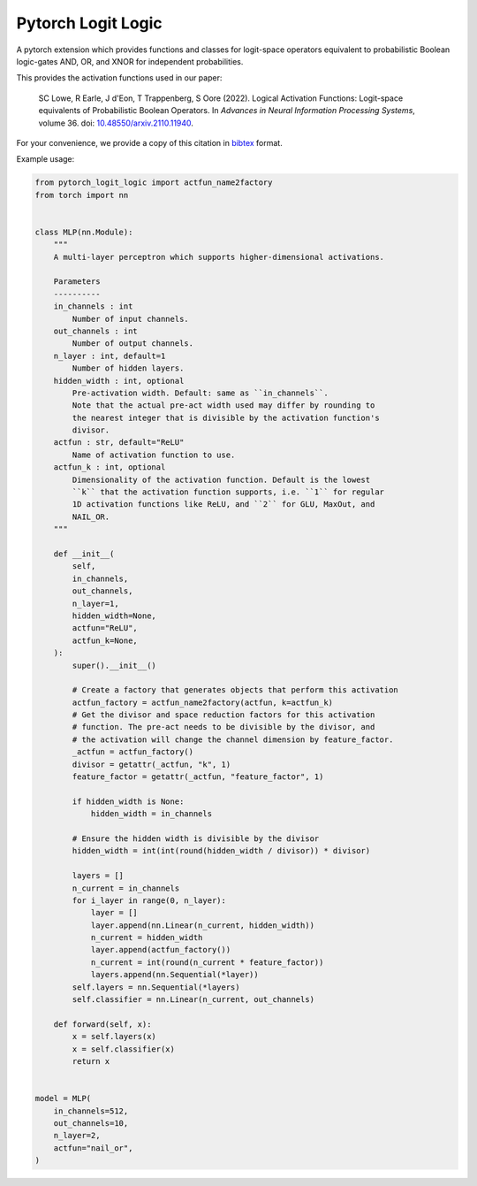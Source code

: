 Pytorch Logit Logic
===================

A pytorch extension which provides functions and classes for logit-space operators
equivalent to probabilistic Boolean logic-gates AND, OR, and XNOR for independent probabilities.

This provides the activation functions used in our paper:

    SC Lowe, R Earle, J d'Eon, T Trappenberg, S Oore (2022). Logical Activation Functions: Logit-space equivalents of Probabilistic Boolean Operators. In *Advances in Neural Information Processing Systems*, volume 36.
    doi: |nbsp| `10.48550/arxiv.2110.11940 <doi_>`_.

.. _doi: https://www.doi.org/10.48550/arxiv.2110.11940


For your convenience, we provide a copy of this citation in `bibtex`_ format.

.. _bibtex: https://raw.githubusercontent.com/DalhousieAI/pytorch-logit-logic/master/CITATION.bib


Example usage:

.. code:: python

    from pytorch_logit_logic import actfun_name2factory
    from torch import nn


    class MLP(nn.Module):
        """
        A multi-layer perceptron which supports higher-dimensional activations.

        Parameters
        ----------
        in_channels : int
            Number of input channels.
        out_channels : int
            Number of output channels.
        n_layer : int, default=1
            Number of hidden layers.
        hidden_width : int, optional
            Pre-activation width. Default: same as ``in_channels``.
            Note that the actual pre-act width used may differ by rounding to
            the nearest integer that is divisible by the activation function's
            divisor.
        actfun : str, default="ReLU"
            Name of activation function to use.
        actfun_k : int, optional
            Dimensionality of the activation function. Default is the lowest
            ``k`` that the activation function supports, i.e. ``1`` for regular
            1D activation functions like ReLU, and ``2`` for GLU, MaxOut, and
            NAIL_OR.
        """

        def __init__(
            self,
            in_channels,
            out_channels,
            n_layer=1,
            hidden_width=None,
            actfun="ReLU",
            actfun_k=None,
        ):
            super().__init__()

            # Create a factory that generates objects that perform this activation
            actfun_factory = actfun_name2factory(actfun, k=actfun_k)
            # Get the divisor and space reduction factors for this activation
            # function. The pre-act needs to be divisible by the divisor, and
            # the activation will change the channel dimension by feature_factor.
            _actfun = actfun_factory()
            divisor = getattr(_actfun, "k", 1)
            feature_factor = getattr(_actfun, "feature_factor", 1)

            if hidden_width is None:
                hidden_width = in_channels

            # Ensure the hidden width is divisible by the divisor
            hidden_width = int(int(round(hidden_width / divisor)) * divisor)

            layers = []
            n_current = in_channels
            for i_layer in range(0, n_layer):
                layer = []
                layer.append(nn.Linear(n_current, hidden_width))
                n_current = hidden_width
                layer.append(actfun_factory())
                n_current = int(round(n_current * feature_factor))
                layers.append(nn.Sequential(*layer))
            self.layers = nn.Sequential(*layers)
            self.classifier = nn.Linear(n_current, out_channels)

        def forward(self, x):
            x = self.layers(x)
            x = self.classifier(x)
            return x


    model = MLP(
        in_channels=512,
        out_channels=10,
        n_layer=2,
        actfun="nail_or",
    )



.. |nbsp| unicode:: 0xA0
   :trim:
